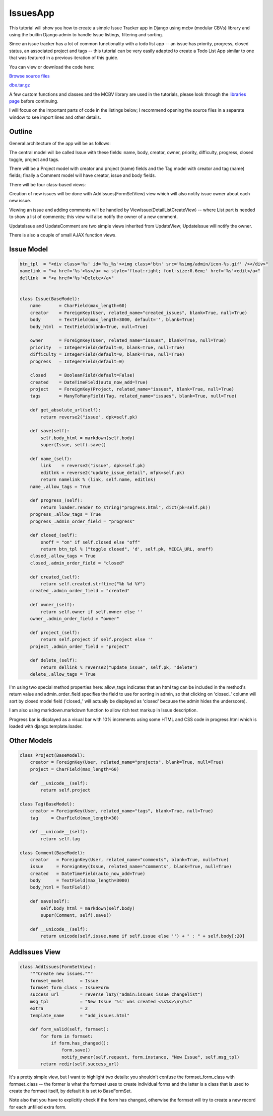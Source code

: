 IssuesApp
=========

This tutorial will show you how to create a simple Issue Tracker app in Django using mcbv
(modular CBVs) library and using the builtin Django admin to handle Issue listings, filtering
and sorting.

Since an issue tracker has a lot of common functionality with a todo list app -- an issue has
priority, progress, closed status, an associated project and tags -- this tutorial can be very
easily adapted to create a Todo List App similar to one that was featured in a previous
iteration of this guide.

You can view or download the code here:

`Browse source files <https://github.com/akulakov/django/tree/master/dbe/>`_

`dbe.tar.gz <https://github.com/akulakov/django/tree/master/dbe.tar.gz>`_

A few custom functions and classes and the MCBV library are used in the tutorials, please look
through the `libraries page <libraries.html>`_ before continuing.

I will focus on the important parts of code in the listings below; I recommend opening the
source files in a separate window to see import lines and other details.

Outline
-------

.. image:: _static/img/fp.gif
    :class: screenshot

.. sourcecode:: python

General architecture of the app will be as follows:

The central model will be called Issue with these fields: name, body, creator, owner, priority,
difficulty, progress, closed toggle, project and tags.

There will be a Project model with creator and project (name) fields and the Tag model with
creator and tag (name) fields; finally a Comment model will have creator, issue and body fields.

There will be four class-based views:

Creation of new issues will be done with AddIssues(FormSetView) view which will also notify
issue owner about each new issue.

Viewing an issue and adding comments will be handled by ViewIssue(DetailListCreateView) --
where List part is needed to show a list of comments; this view will also notify the owner of a
new comment.

UpdateIssue and UpdateComment are two simple views inherited from UpdateView; UpdateIssue will
notify the owner.

There is also a couple of small AJAX function views.


Issue Model
-----------

.. sourcecode:: python

    btn_tpl  = "<div class='%s' id='%s_%s'><img class='btn' src='%simg/admin/icon-%s.gif' /></div>"
    namelink = "<a href='%s'>%s</a> <a style='float:right; font-size:0.6em;' href='%s'>edit</a>"
    dellink  = "<a href='%s'>Delete</a>"


    class Issue(BaseModel):
        name       = CharField(max_length=60)
        creator    = ForeignKey(User, related_name="created_issues", blank=True, null=True)
        body       = TextField(max_length=3000, default='', blank=True)
        body_html  = TextField(blank=True, null=True)

        owner      = ForeignKey(User, related_name="issues", blank=True, null=True)
        priority   = IntegerField(default=0, blank=True, null=True)
        difficulty = IntegerField(default=0, blank=True, null=True)
        progress   = IntegerField(default=0)

        closed     = BooleanField(default=False)
        created    = DateTimeField(auto_now_add=True)
        project    = ForeignKey(Project, related_name="issues", blank=True, null=True)
        tags       = ManyToManyField(Tag, related_name="issues", blank=True, null=True)

        def get_absolute_url(self):
            return reverse2("issue", dpk=self.pk)

        def save(self):
            self.body_html = markdown(self.body)
            super(Issue, self).save()

        def name_(self):
            link    = reverse2("issue", dpk=self.pk)
            editlnk = reverse2("update_issue_detail", mfpk=self.pk)
            return namelink % (link, self.name, editlnk)
        name_.allow_tags = True

        def progress_(self):
            return loader.render_to_string("progress.html", dict(pk=self.pk))
        progress_.allow_tags = True
        progress_.admin_order_field = "progress"

        def closed_(self):
            onoff = "on" if self.closed else "off"
            return btn_tpl % ("toggle closed", 'd', self.pk, MEDIA_URL, onoff)
        closed_.allow_tags = True
        closed_.admin_order_field = "closed"

        def created_(self):
            return self.created.strftime("%b %d %Y")
        created_.admin_order_field = "created"

        def owner_(self):
            return self.owner if self.owner else ''
        owner_.admin_order_field = "owner"

        def project_(self):
            return self.project if self.project else ''
        project_.admin_order_field = "project"

        def delete_(self):
            return dellink % reverse2("update_issue", self.pk, "delete")
        delete_.allow_tags = True

I'm using two special method properties here: allow_tags indicates that an html tag can be
included in the method's return value and admin_order_field specifies the field to use for
sorting in admin, so that clicking on 'closed_' column will sort by closed model field
('closed_' will actually be displayed as 'closed' because the admin hides the underscore).

I am also using markdown.markdown function to allow rich text markup in Issue description.

Progress bar is displayed as a visual bar with 10% increments using some HTML and CSS code in
progress.html which is loaded with django.template.loader.


Other Models
------------

.. sourcecode:: python

    class Project(BaseModel):
        creator = ForeignKey(User, related_name="projects", blank=True, null=True)
        project = CharField(max_length=60)

        def __unicode__(self):
            return self.project

    class Tag(BaseModel):
        creator = ForeignKey(User, related_name="tags", blank=True, null=True)
        tag     = CharField(max_length=30)

        def __unicode__(self):
            return self.tag

    class Comment(BaseModel):
        creator   = ForeignKey(User, related_name="comments", blank=True, null=True)
        issue     = ForeignKey(Issue, related_name="comments", blank=True, null=True)
        created   = DateTimeField(auto_now_add=True)
        body      = TextField(max_length=3000)
        body_html = TextField()

        def save(self):
            self.body_html = markdown(self.body)
            super(Comment, self).save()

        def __unicode__(self):
            return unicode(self.issue.name if self.issue else '') + " : " + self.body[:20]

AddIssues View
--------------

.. sourcecode:: python

    class AddIssues(FormSetView):
        """Create new issues."""
        formset_model      = Issue
        formset_form_class = IssueForm
        success_url        = reverse_lazy("admin:issues_issue_changelist")
        msg_tpl            = "New Issue '%s' was created <%s%s>\n\n%s"
        extra              = 2
        template_name      = "add_issues.html"

        def form_valid(self, formset):
            for form in formset:
                if form.has_changed():
                    form.save()
                    notify_owner(self.request, form.instance, "New Issue", self.msg_tpl)
            return redir(self.success_url)

It's a pretty simple view, but I want to highlight two details: you shouldn't confuse the
formset_form_class with formset_class -- the former is what the formset uses to create
individual forms and the latter is a class that is used to create the formset itself, by
default it is set to BaseFormSet.

Note also that you have to explicitly check if the form has changed, otherwise the formset will
try to create a new record for each unfilled extra form.
